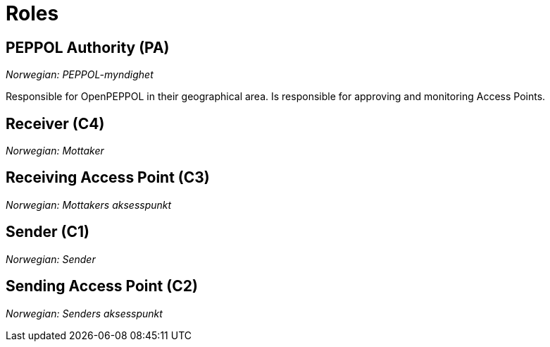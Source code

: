 = Roles [[role]]


== PEPPOL Authority (PA) [[role-pa]]

_Norwegian: PEPPOL-myndighet_

Responsible for OpenPEPPOL in their geographical area. Is responsible for approving and monitoring Access Points.


== Receiver (C4) [[role-c4]]

_Norwegian: Mottaker_


== Receiving Access Point (C3) [[role-c3]]

_Norwegian: Mottakers aksesspunkt_


== Sender (C1) [[role-c1]]

_Norwegian: Sender_


== Sending Access Point (C2) [[role-c2]]

_Norwegian: Senders aksesspunkt_
